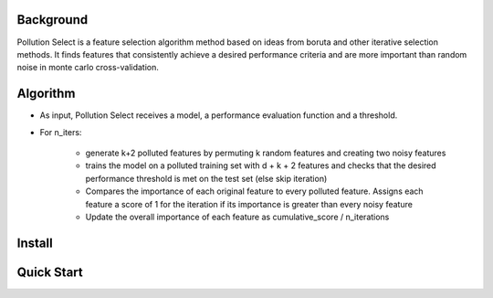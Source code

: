 .. highlight:: rst

----------
Background
----------

Pollution Select is a feature selection algorithm method based on ideas from
boruta and other iterative selection methods. It finds features that consistently achieve
a desired performance criteria and are more important than random noise in
monte carlo cross-validation. 

---------
Algorithm
---------

* As input, Pollution Select receives a model, a performance evaluation function and a threshold.
* For n_iters:

   - generate k+2 polluted features by permuting k random features and creating two noisy features
   - trains the model on a polluted training set with d + k + 2 features and checks that the desired performance threshold is met on the test set (else skip iteration)
   - Compares the importance of each original feature to every polluted feature. Assigns each feature a score of 1 for the iteration if its importance is greater than every noisy feature
   - Update the overall importance of each feature as cumulative_score / n_iterations

-------
Install
-------

-----------
Quick Start
-----------
